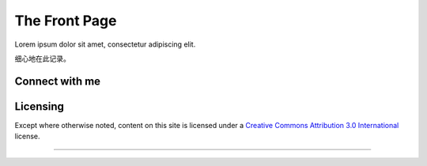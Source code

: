 The Front Page
==================

Lorem ipsum dolor sit amet, consectetur adipiscing elit.

细心地在此记录。

Connect with me
---------------
.. image:: https://cdn.raysky.net/assets/badges/telegram-@curiousRay-brightgreen.svg
    :target: https://t.me/curiousRay/
    :alt: Telegram

.. image:: https://cdn.raysky.net/assets/badges/keybase-pgp-curiousray.svg
    :target: #
    :alt: PGP

.. image:: https://cdn.raysky.net/assets/badges/mail-infate@protonmail.svg
    :target: #
    :alt: Mail

Licensing
-----------

Except where otherwise noted, content on this site is licensed under a `Creative Commons Attribution 3.0 International <https://creativecommons.org/licenses/by/3.0/deed.en>`_ license.

------------
